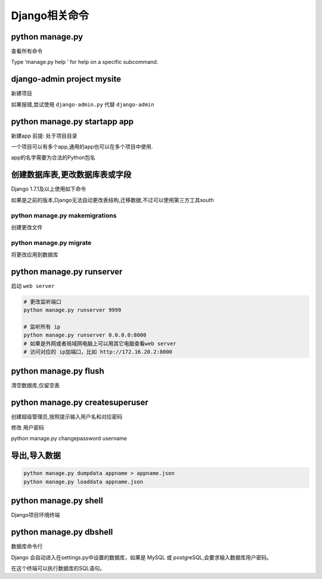 Django相关命令
==============

python manage.py
----------------

查看所有命令

Type ‘manage.py help ’ for help on a specific subcommand.

django-admin project mysite
---------------------------

新建项目

如果报错,尝试使用 ``django-admin.py`` 代替 ``django-admin``

python manage.py startapp app
-----------------------------

新建app 前提: 处于项目目录

一个项目可以有多个app,通用的app也可以在多个项目中使用.

app的名字需要为合法的Python包名

创建数据库表,更改数据库表或字段
-------------------------------

Django 1.7.1及以上使用如下命令

如果是之前的版本,Django无法自动更改表结构,迁移数据,不过可以使用第三方工具south

python manage.py makemigrations
~~~~~~~~~~~~~~~~~~~~~~~~~~~~~~~

创建更改文件

python manage.py migrate
~~~~~~~~~~~~~~~~~~~~~~~~

将更改应用到数据库

python manage.py runserver
--------------------------

启动 ``web server``

.. code:: python

    # 更改监听端口
    python manage.py runserver 9999

    # 监听所有 ip
    python manage.py runserver 0.0.0.0:8000
    # 如果是外网或者局域网电脑上可以用其它电脑查看web server
    # 访问对应的 ip加端口，比如 http://172.16.20.2:8000

python manage.py flush
----------------------

清空数据库,仅留空表

python manage.py createsuperuser
--------------------------------

创建超级管理员,按照提示输入用户名和对应密码

修改 用户密码

python manage.py changepassword username

导出,导入数据
-------------

.. code:: python

    python manage.py dumpdata appname > appname.json
    python manage.py loaddata appname.json

python manage.py shell
----------------------

Django项目环境终端

python manage.py dbshell
------------------------

数据库命令行

Django 会自动进入在settings.py中设置的数据库，如果是 MySQL 或
postgreSQL,会要求输入数据库用户密码。

在这个终端可以执行数据库的SQL语句。
